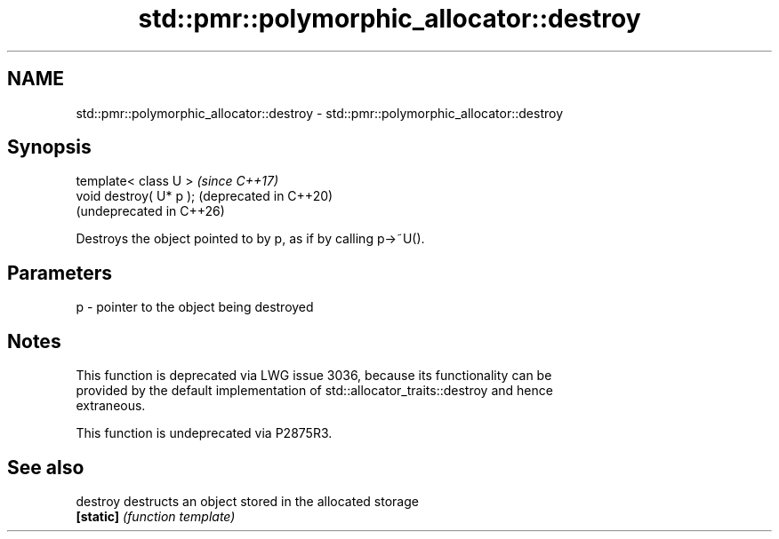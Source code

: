 .TH std::pmr::polymorphic_allocator::destroy 3 "2024.06.10" "http://cppreference.com" "C++ Standard Libary"
.SH NAME
std::pmr::polymorphic_allocator::destroy \- std::pmr::polymorphic_allocator::destroy

.SH Synopsis
   template< class U >    \fI(since C++17)\fP
   void destroy( U* p );  (deprecated in C++20)
                          (undeprecated in C++26)

   Destroys the object pointed to by p, as if by calling p->~U().

.SH Parameters

   p - pointer to the object being destroyed

.SH Notes

   This function is deprecated via LWG issue 3036, because its functionality can be
   provided by the default implementation of std::allocator_traits::destroy and hence
   extraneous.

   This function is undeprecated via P2875R3.

.SH See also

   destroy  destructs an object stored in the allocated storage
   \fB[static]\fP \fI(function template)\fP
